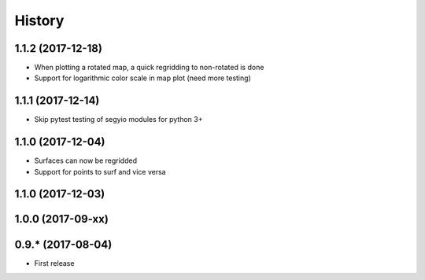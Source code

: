 =======
History
=======

1.1.2 (2017-12-18)
------------------

* When plotting a rotated map, a quick regridding to non-rotated is done
* Support for logarithmic color scale in map plot (need more testing)

1.1.1 (2017-12-14)
------------------

* Skip pytest testing of segyio modules for python 3+

1.1.0 (2017-12-04)
------------------

* Surfaces can now be regridded
* Support for points to surf and vice versa

1.1.0 (2017-12-03)
------------------

1.0.0 (2017-09-xx)
------------------

0.9.* (2017-08-04)
------------------

* First release
